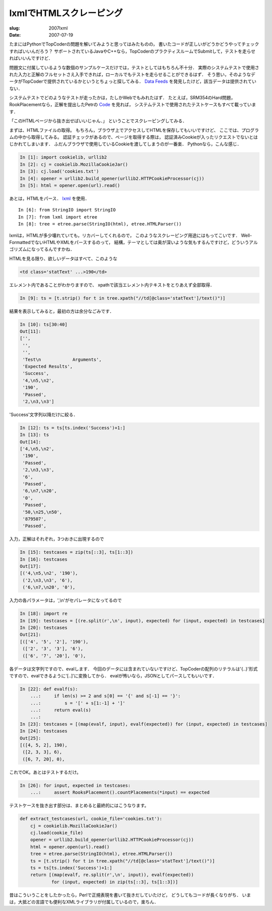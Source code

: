 .. -*- mode: rst; coding: utf-8 -*-

================================================
 lxmlでHTMLスクレーピング
================================================

:slug: 2007lxml
:date: 2007-07-19

.. meta::
  :edituri: http://www.blogger.com/feeds/15880554/posts/default/3263725085503171478
  :published: 2007-07-19T14:26:22Z
  :tags: topcoder, python

たまにはPythonでTopCoderの問題を解いてみようと思ってはみたものの，
書いたコードが正しいがどうかどうやってチェックすればいいんだろう？
サポートされているJavaやC++なら，TopCoderのプラクティスルームでSubmitして，テストを走らせればいいんですけど．

問題文に付属しているような数個のサンプルケースだけでは，テストとしてはもちろん不十分．
実際のシステムテストで使用された入力と正解のフルセットさえ入手できれば，ローカルでもテストを走らせることができるはず．
そう思い，そのようなデータがTopCoderで提供されているかというとちょっと探してみる．
`Data Feeds`_ を発見したけど，該当データは提供されていない．

.. _Data Feeds: http://www.topcoder.com/tc?module=Static&d1=help&d2=dataFeed

システムテストでどのようなテストが走ったかは，たしかWebでもみれたはず．
たとえば，SRM354のHard問題，RookPlacementなら，正解を提出したPetrの Code_ を見れば，
システムテストで使用されたテストケースもすべて載っています．

.. _Code: http://www.topcoder.com/stat?c=problem_solution&rm=265123&rd=10711&pm=7658&cr=10574855

「このHTMLページから抜き出せばいいじゃん．」
ということでスクレーピングしてみる．

まずは、HTMLファイルの取得。
もちろん，ブラウザ上でアクセスしてHTMLを保存してもいいですけど、
ここでは、プログラムの中から取得してみる。
認証チェックがあるので、ページを取得する際は，
認証済みCookieが入ったリクエストでないとはじかれてしまいます．
ふだんブラウザで使用しているCookieを渡してしまうのが一番楽．
Pythonなら，こんな感じ．

.. code-block:: java

  In [1]: import cookielib, urllib2
  In [2]: cj = cookielib.MozillaCookieJar()
  In [3]: cj.load('cookies.txt')
  In [4]: opener = urllib2.build_opener(urllib2.HTTPCookieProcessor(cj))
  In [5]: html = opener.open(url).read()

あとは，HTMLをパース． lxml_ を使用．

.. _lxml: http://codespeak.net/lxml/

::

  In [6]: from StringIO import StringIO
  In [7]: from lxml import etree
  In [8]: tree = etree.parse(StringIO(html), etree.HTMLParser())

lxmlは，HTMLが多少壊れていても，リカバーしてくれるので，
このようなスクレーピング用途にはもってこいです．
Well-FormattedでないHTMLやXMLをパースするのって，
結構，テーマとしては奥が深いような気もするんですけど，どういうアルゴリズムになってるんですかね．

HTMLを見る限り、欲しいデータはすべて、このような

.. code-block:: java

  <td class='statText' ...>190</td>

エレメント内であることがわかりますので、
xpathで該当エレメント内テキストをとりあえず全部取得．

.. code-block:: java

  In [9]: ts = [t.strip() for t in tree.xpath("//td[@class='statText']/text()")]

結果を表示してみると，最初の方は余分なごみです．

.. code-block:: java

  In [10]: ts[30:40]
  Out[11]:
  ['',
   '',
   '',
   'Test\n            Arguments',
   'Expected Results',
   'Success',
   '4,\n5,\n2',
   '190',
   'Passed',
   '2,\n3,\n3']

'Success'文字列以降だけに絞る．

.. code-block:: java

  In [12]: ts = ts[ts.index('Success')+1:]
  In [13]: ts
  Out[14]:
  ['4,\n5,\n2',
   '190',
   'Passed',
   '2,\n3,\n3',
   '6',
   'Passed',
   '6,\n7,\n20',
   '0',
   'Passed',
   '50,\n25,\n50',
   '879507',
   'Passed',

入力，正解はそれぞれ，3つおきに出現するので

.. code-block:: java

  In [15]: testcases = zip(ts[::3], ts[1::3])
  In [16]: testcases
  Out[17]:
  [('4,\n5,\n2', '190'),
   ('2,\n3,\n3', '6'),
   ('6,\n7,\n20', '0'),

入力の各パラメータは，',\\n'がセパレータになってるので

.. code-block:: java

  In [18]: import re
  In [19]: testcases = [(re.split(r',\n', input), expected) for (input, expected) in testcases]
  In [20]: testcases
  Out[21]:
  [(['4', '5', '2'], '190'),
   (['2', '3', '3'], '6'),
   (['6', '7', '20'], '0'),

各データは文字列ですので、evalします．
今回のデータには含まれていないですけど、TopCoderの配列のリテラルは'{..}'形式ですので、evalできるように'[..]'に変換してから．
evalが怖いなら，JSONとしてパースしてもいいです．

.. code-block:: java

  In [22]: def evalf(s):
      ...:     if len(s) >= 2 and s[0] == '{' and s[-1] == '}':
      ...:         s = '[' + s[1:-1] + ']'
      ...:     return eval(s)
      ...:
  In [23]: testcases = [(map(evalf, input), evalf(expected)) for (input, expected) in testcases]
  In [24]: testcases
  Out[25]:
  [([4, 5, 2], 190),
   ([2, 3, 3], 6),
   ([6, 7, 20], 0),


これでOK。あとはテストするだけ。

.. code-block:: java

  In [26]: for input, expected in testcases:
      ...:     assert RooksPlacement().countPlacements(*input) == expected

テストケースを抜き出す部分は、まとめると最終的にはこうなります。

.. code-block:: java

  def extract_testcases(url, cookie_file='cookies.txt'):
      cj = cookielib.MozillaCookieJar()
      cj.load(cookie_file)
      opener = urllib2.build_opener(urllib2.HTTPCookieProcessor(cj))
      html = opener.open(url).read()
      tree = etree.parse(StringIO(html), etree.HTMLParser())
      ts = [t.strip() for t in tree.xpath("//td[@class='statText']/text()")]
      ts = ts[ts.index('Success')+1:]
      return [(map(evalf, re.split(r',\n', input)), evalf(expected))
              for (input, expected) in zip(ts[::3], ts[1::3])]


昔はこういうことをしたかったら，Perlで正規表現を書いて抜きだしていたけど，
どうしてもコードが長くなりがち．
いまは，大抵どの言語でも便利なXMLライブラリが付属しているので，楽ちん．
